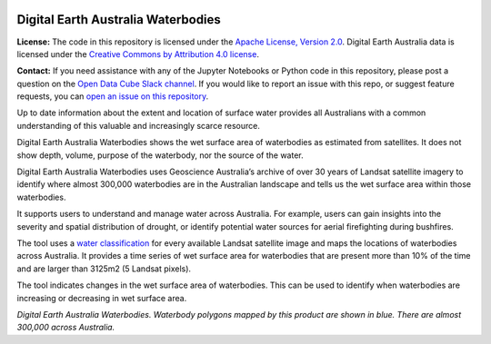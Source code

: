 .. image:: figures/dea_logo_wide.jpg
  :width: 900
  :alt: Digital Earth Australia logo

Digital Earth Australia Waterbodies
#################################

.. image:: https://img.shields.io/badge/License-Apache%202.0-blue.svg
  :target: https://opensource.org/licenses/Apache-2.0
  :alt: Digital Earth Australia logo

**License:** The code in this repository is licensed under the `Apache License, Version 2.0 <https://www.apache.org/licenses/LICENSE-2.0>`_. Digital Earth Australia data is licensed under the `Creative Commons by Attribution 4.0 license <https://creativecommons.org/licenses/by/4.0/>`_.

**Contact:** If you need assistance with any of the Jupyter Notebooks or Python code in this repository, please post a question on the `Open Data Cube Slack channel <http://slack.opendatacube.org/>`_. If you would like to report an issue with this repo, or suggest feature requests, you can `open an issue on this repository <https://github.com/GeoscienceAustralia/dea-waterbodies/issues>`_.

Up to date information about the extent and location of surface water provides all Australians with a common understanding of this valuable and increasingly scarce resource.

Digital Earth Australia Waterbodies shows the wet surface area of waterbodies as estimated from satellites. It does not show depth, volume, purpose of the waterbody, nor the source of the water.

Digital Earth Australia Waterbodies uses Geoscience Australia’s archive of over 30 years of Landsat satellite imagery to identify where almost 300,000 waterbodies are in the Australian landscape and tells us the wet surface area within those waterbodies.

It supports users to understand and manage water across Australia. For example, users can gain insights into the severity and spatial distribution of drought, or identify potential water sources for aerial firefighting during bushfires.

The tool uses a `water classification <https://www.ga.gov.au/dea/products/wofs>`_ for every available Landsat satellite image and maps the locations of waterbodies across Australia. It provides a time series of wet surface area for waterbodies that are present more than 10% of the time and are larger than 3125m2 (5 Landsat pixels).

The tool indicates changes in the wet surface area of waterbodies. This can be used to identify when waterbodies are increasing or decreasing in wet surface area.

.. image:: figures/DEAWaterbodiesESRIBasemap.jpeg
  :width: 900
  :alt: Digital Earth Australia Waterbodies
*Digital Earth Australia Waterbodies. Waterbody polygons mapped by this product are shown in blue. There are almost 300,000 across Australia.*